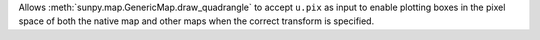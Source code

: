 Allows :meth:`sunpy.map.GenericMap.draw_quadrangle` to accept ``u.pix`` as input to enable plotting boxes in the pixel space of both the native map and other maps when the correct transform is specified.
